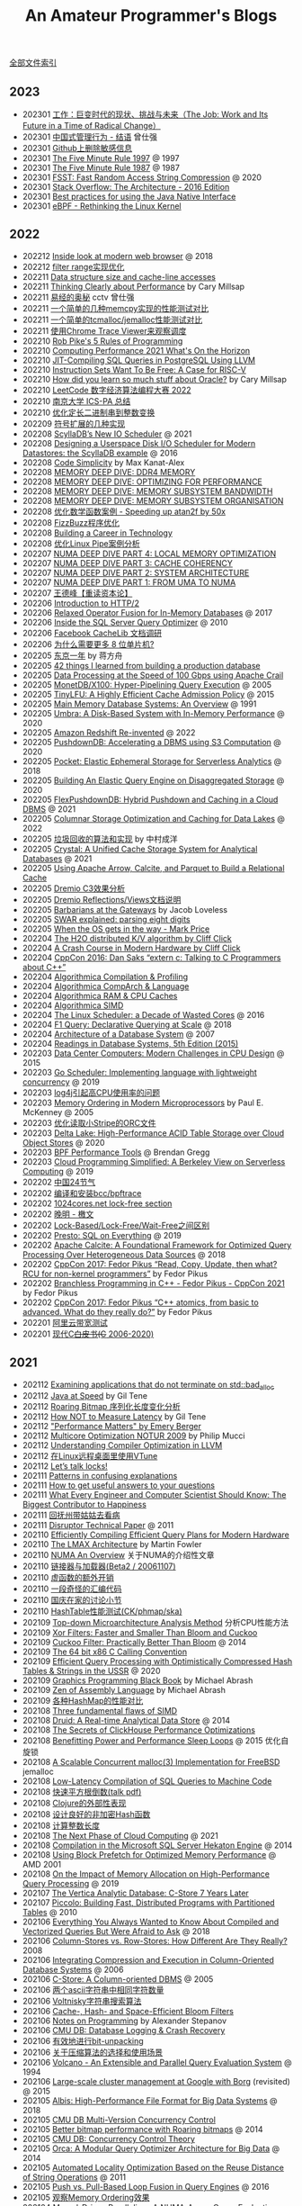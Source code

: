 #+title: An Amateur Programmer's Blogs
#+keywords: 海南省临高县电信局临时工

[[file:index.org][全部文件索引]]

** 2023
- 202301 [[file:the-job-work-and-its-future-in-a-time-of-radical-change.org][工作：巨变时代的现状、挑战与未来（The Job: Work and Its Future in a Time of Radical Change）]]
- 202301 [[file:management-behaviour-in-chinese-way.org][中国式管理行为 - 结语]] 曾仕强
- 202301 [[file:prune-sensitive-data-from-github.org][Github上删除敏感信息]]
- 202301 [[file:the-five-minute-rule-1997.org][The Five Minute Rule 1997]] @ 1997
- 202301 [[file:the-five-minute-rule-1987.org][The Five Minute Rule 1987]] @ 1987
- 202301 [[file:fsst-fast-random-access-string-compression.org][FSST: Fast Random Access String Compression]] @ 2020
- 202301 [[file:stack-overflow-the-architecture-2016-edition.org][Stack Overflow: The Architecture - 2016 Edition]]
- 202301 [[file:best-practices-for-using-the-jni.org][Best practices for using the Java Native Interface]]
- 202301 [[file:ebpf-rethinking-the-linux-kernel.org][eBPF - Rethinking the Linux Kernel]]

** 2022
- 202212 [[file:inside-look-at-modern-web-browser.org][Inside look at modern web browser]] @ 2018
- 202212 [[file:filter-range-optimization.org][filter range实现优化]]
- 202211 [[file:data-structure-size-and-cache-line-accesses.org][Data structure size and cache-line accesses]]
- 202211 [[file:thinking-clearly-about-performance.org][Thinking Clearly about Performance]] by Cary Millsap
- 202211 [[file:wisdom-in-yijing.org][易经的奥秘]] cctv 曾仕强
- 202211 [[file:simple-memcpy-perf-comparison.org][一个简单的几种memcpy实现的性能测试对比]]
- 202211 [[file:simple-benchmark-on-jemalloc-and-tcmalloc.org][一个简单的tcmalloc/jemalloc性能测试对比]]
- 202211 [[file:use-chrome-trace-viewe-to-observe-schedule.org][使用Chrome Trace Viewer来观察调度]]
- 202210 [[file:rob-pike-5-rules-of-programming.org][Rob Pike's 5 Rules of Programming]]
- 202210 [[file:computing-performance-2021-whats-on-the-horizon.org][Computing Performance 2021 What's On the Horizon]]
- 202210 [[file:jit-compiling-sql-queries-in-pgsql-using-llvm.org][JIT-Compiling SQL Queries in PostgreSQL Using LLVM]]
- 202210 [[file:instruction-set-wants-to-be-free-riscv-case.org][Instruction Sets Want To Be Free: A Case for RISC-V]]
- 202210 [[file:how-did-you-learn-so-much-stuff.org][How did you learn so much stuff about Oracle?]] by Cary Millsap
- 202210 [[file:leetcode-hhrc-2022.org][LeetCode 数字经济算法编程大赛 2022]]
- 202210 [[file:nju-ics-pa.org][南京大学 ICS-PA 总结]]
- 202210 [[file:optimize-fixed-length-binary-to-integer.org][优化定长二进制串到整数变换]]
- 202209 [[file:how-to-sign-extend.org][符号扩展的几种实现]]
- 202208 [[file:scylladb-new-io-scheduler-2021.org][ScyllaDB’s New IO Scheduler]] @ 2021
- 202208 [[file:designing-userspace-diskio-scheduler-scylladb-example.org][Designing a Userspace Disk I/O Scheduler for Modern Datastores: the ScyllaDB example]] @ 2016
- 202208 [[file:code-simplicity.org][Code Simplicity]] by Max Kanat-Alex
- 202208 [[file:memory-deep-dive-ddr4.org][MEMORY DEEP DIVE: DDR4 MEMORY]]
- 202208 [[file:memory-deep-dive-performance.org][MEMORY DEEP DIVE: OPTIMIZING FOR PERFORMANCE]]
- 202208 [[file:memory-deep-dive-bandwidth.org][MEMORY DEEP DIVE: MEMORY SUBSYSTEM BANDWIDTH]]
- 202208 [[file:memory-deep-dive-subsystem.org][MEMORY DEEP DIVE: MEMORY SUBSYSTEM ORGANISATION]]
- 202208 [[file:optimize-math-function-case.org][优化数学函数案例 - Speeding up atan2f by 50x]]
- 202208 [[file:fizzbuzz-optimzied-program.org][FizzBuzz程序优化]]
- 202208 [[file:building-a-career-in-technology.org][Building a Career in Technology]]
- 202208 [[file:optimize-linux-pipe-case.org][优化Linux Pipe案例分析]]
- 202207 [[file:numa-deep-dive-part4-local-memory-optimization.org][NUMA DEEP DIVE PART 4: LOCAL MEMORY OPTIMIZATION]]
- 202207 [[file:numa-deep-dive-part3-cache-coherency.org][NUMA DEEP DIVE PART 3: CACHE COHERENCY]]
- 202207 [[file:numa-deep-dive-part2-system-architecture.org][NUMA DEEP DIVE PART 2: SYSTEM ARCHITECTURE]]
- 202207 [[file:numa-deep-dive-part1-from-uma-to-numa.org][NUMA DEEP DIVE PART 1: FROM UMA TO NUMA]]
- 202207 [[file:wangdefeng-course-das-kapital.org][王德峰【重读资本论】]]
- 202206 [[file:introduction-to-http2.org][Introduction to HTTP/2]]
- 202206 [[file:relaxed-operator-fusion-for-in-memory-databases.org][Relaxed Operator Fusion for In-Memory Databases]] @ 2017
- 202206 [[file:inside-the-sql-server-query-optimizer.org][Inside the SQL Server Query Optimizer]] @ 2010
- 202206 [[file:facebook-cachelib-document-overview.org][Facebook CacheLib 文档调研]]
- 202206 [[file:what-more-8-bit-microcontrollers.org][为什么需要更多 8 位单片机?]]
- 202205 [[file:a-year-in-tokyo.org][东京一年]] by 蒋方舟
- 202205 [[file:42-things-I-learned-from-building-a-production-database.org][42 things I learned from building a production database]]
- 202205 [[file:data-processing-at-the-speed-of-100gbps-using-apache-crail.org][Data Processing at the Speed of 100 Gbps using Apache Crail]]
- 202205 [[file:monetdb-x100-hyper-pipelining-query-execution.org][MonetDB/X100: Hyper-Pipelining Query Execution]] @ 2005
- 202205 [[file:tinylfu-highly-efficient-cache-admission-policy.org][TinyLFU: A Highly Efficient Cache Admission Policy]] @ 2015
- 202205 [[file:main-memory-database-systems-an-overview.org][Main Memory Database Systems: An Overview]] @ 1991
- 202205 [[file:umbra-disk-based-system-with-in-memory-performance.org][Umbra: A Disk-Based System with In-Memory Performance]] @ 2020
- 202205 [[file:amazon-redshift-reinvented-paper.org][Amazon Redshift Re-invented]] @ 2022
- 202205 [[file:pushdowndb-accelerating-dbms-using-s3-computation.org][PushdownDB: Accelerating a DBMS using S3 Computation]] @ 2020
- 202205 [[file:pocket-elastic-ephemeral-storage-for-serverless-analytics.org][Pocket: Elastic Ephemeral Storage for Serverless Analytics]] @ 2018
- 202205 [[file:building-an-elastic-query-engine-on-disaggregated-storage.org][Building An Elastic Query Engine on Disaggregated Storage]] @ 2020
- 202205 [[file:flexpushdowndb-hybrid-pushdown-and-caching-in-cloud-dbms.org][FlexPushdownDB: Hybrid Pushdown and Caching in a Cloud DBMS]] @ 2021
- 202205 [[file:columnar-storage-optimization-and-caching-for-data-lakes.org][Columnar Storage Optimization and Caching for Data Lakes]] @ 2022
- 202205 [[file:garbage-collect-algorithm-and-implementation-book.org][垃圾回收的算法和实现]] by 中村成洋
- 202205 [[file:crystal-unified-cache-storage-system-for-analytical-databases.org][Crystal: A Unified Cache Storage System for Analytical Databases]] @ 2021
- 202205 [[file:using-apache-arrow-caltice-parquet-to-build-relational-cache.org][Using Apache Arrow, Calcite, and Parquet to Build a Relational Cache]]
- 202205 [[file:dremio-c3-effect.org][Dremio C3效果分析]]
- 202205 [[file:dremio-reflections-docs-summary.org][Dremio Reflections/Views文档说明]]
- 202205 [[file:barbarians-at-gateways.org][Barbarians at the Gateways]] by Jacob Loveless
- 202205 [[file:swar-explained-parsing-eight-digits.org][SWAR explained: parsing eight digits]]
- 202205 [[file:when-the-os-gets-in-the-way.org][When the OS gets in the way - Mark Price]]
- 202204 [[file:the-h2o-distributed-kv-algorithm.org][The H2O distributed K/V algorithm by Cliff Click]]
- 202204 [[file:crash-course-in-modern-hardware.org][A Crash Course in Modern Hardware by Cliff Click]]
- 202204 [[file:talking-to-c-programmers-about-cpp-dan-saks.org][CppCon 2016: Dan Saks “extern c: Talking to C Programmers about C++”]]
- 202204 [[file:algorithmica-compilation-profiling.org][Algorithmica Compilation & Profiling]]
- 202204 [[file:algorithmica-comp-arch-and-language.org][Algorithmica CompArch & Language]]
- 202204 [[file:algorithmica-ram-cpu-caches.org][Algorithmica RAM & CPU Caches]]
- 202204 [[file:algorithmica-simd.org][Algorithmica SIMD]]
- 202204 [[file:the-linux-scheduler-decade-of-wasted-cores.org][The Linux Scheduler: a Decade of Wasted Cores]] @ 2016
- 202204 [[file:f1-query-declarative-quqey-at-scale.org][F1 Query: Declarative Querying at Scale]] @ 2018
- 202204 [[file:arch-of-dbms.org][Architecture of a Database System]] @ 2007
- 202204 [[file:readings-dbms-fifth-edition.org][Readings in Database Systems, 5th Edition (2015)]]
- 202203 [[file:data-center-computers-modern-challenges-in-cpu-design.org][Data Center Computers: Modern Challenges in CPU Design]] @ 2015
- 202203 [[file:go-scheduler-talk-dmitry-vyukov.org][Go Scheduler: Implementing language with lightweight concurrency]] @ 2019
- 202203 [[file:high-cpu-utilization-by-log4j.org][log4j引起高CPU使用率的问题]]
- 202203 [[file:memory-ordering-in-modern-microprocessors.org][Memory Ordering in Modern Microprocessors]] by Paul E. McKenney @ 2005
- 202203 [[file:optimize-reading-small-stripe-orc-file.org][优化读取小Stripe的ORC文件]]
- 202203 [[file:delta-lake-paper.org][Delta Lake: High-Performance ACID Table Storage over Cloud Object Stores]] @ 2020
- 202203 [[file:bpf-performance-tools.org][BPF Performance Tools]] @ Brendan Gregg
- 202203 [[file:ucb-cloud-programming-simplified.org][Cloud Programming Simplified: A Berkeley View on Serverless Computing]] @ 2019
- 202202 [[file:chn-24-season-times.org][中国24节气]]
- 202202 [[file:install-compiled-bcc-bpftrace.org][编译和安装bcc/bpftrace]]
- 202202 [[file:1024-cores-lock-free-section.org][1024cores.net lock-free section]]
- 202202 [[file:wanming-war-declaration.org][晚明 - 檄文]]
- 202202 [[file:diff-lock-free-and-wait-free.org][Lock-Based/Lock-Free/Wait-Free之间区别]]
- 202202 [[file:presto-sql-on-everything.org][Presto: SQL on Everything]] @ 2019
- 202202 [[file:apache-calcite-paper.org][Apache Calcite: A Foundational Framework for Optimized Query Processing Over Heterogeneous Data Sources]] @ 2018
- 202202 [[file:rcu-for-non-kernel-programmers.org][CppCon 2017: Fedor Pikus “Read, Copy, Update, then what? RCU for non-kernel programmers”]] by Fedor Pikus
- 202202 [[file:branchless-programming-in-cpp.org][Branchless Programming in C++ - Fedor Pikus - CppCon 2021]] by Fedor Pikus
- 202202 [[file:cpp-atomics-basic-to-advanced.org][CppCon 2017: Fedor Pikus “C++ atomics, from basic to advanced. What do they really do?”]] by Fedor Pikus
- 202201 [[file:test-aliyun-network-capacity.org][阿里云带宽测试]]
- 202201 [[file:thriving-in-crowded-and-changing-world-cpp.org][现代C++白皮书(C++ 2006-2020)]]

** 2021
- 202112 [[file:apps-survive-on-bad-alloc.org][Examining applications that do not terminate on std::bad_alloc]]
- 202112 [[file:java-at-speed.org][Java at Speed]] by Gil Tene
- 202112 [[file:roaring-bitmap-ser-size-unstable.org][Roaring Bitmap 序列化长度变化分析]]
- 202112 [[file:how-not-to-measure-latency.org][How NOT to Measure Latency]] by Gil Tene
- 202112 [[file:performance-matters.org]["Performance Matters" by Emery Berger]]
- 202112 [[file:multicore-opt-notur-2009.org][Multicore Optimization NOTUR 2009]] by Philip Mucci
- 202112 [[file:understanding-compiler-optimization-in-llvm.org][Understanding Compiler Optimization in LLVM]]
- 202112 [[file:run-vtune-in-linux-remote-desktop.org][在Linux远程桌面里使用VTune]]
- 202112 [[file:lets-talk-locks.org][Let’s talk locks!]]
- 202111 [[file:patterns-in-confusing-explanations.org][Patterns in confusing explanations]]
- 202111 [[file:how-to-get-useful-answers-to-your-questions.org][How to get useful answers to your questions]]
- 202111 [[file:what-every-eng-should-know-biggest-contributor-to-happiness.org][What Every Engineer and Computer Scientist Should Know: The Biggest Contributor to Happiness]]
- 202111 [[file:back-fuzhou-take-care-aunt.org][回抚州带姑姑去看病]]
- 202111 [[file:disruptor-tech-paper.org][Disruptor Technical Paper]] @ 2011
- 202110 [[file:efficiently-compiling-efficient-query-plans-for-modern-hardware.org][Efficiently Compiling Efficient Query Plans for Modern Hardware]]
- 202110 [[file:lmax-arch-martin-fowler.org][The LMAX Architecture]] by Martin Fowler
- 202110 [[file:numa-an-overview.org][NUMA An Overview]] 关于NUMA的介绍性文章
- 202110 [[file:linker-and-loader.org][链接器与加载器(Beta2 / 20061107)]]
- 202110 [[file:rethink-virtual-function-call-cost.org][虚函数的额外开销]]
- 202110 [[file:mysterious-memcpy-assembly-code.org][一段奇怪的汇编代码]]
- 202110 [[file:lessons-learned-in-national-days-2021.org][国庆在家的讨论小节]]
- 202110 [[file:hashtable-perf-comparison.org][HashTable性能测试(CK/phmap/ska)]]
- 202109 [[file:top-down-microarch-analysis-method.org][Top-down Microarchitecture Analysis Method]] 分析CPU性能方法
- 202109 [[file:xor-filters-paper.org][Xor Filters: Faster and Smaller Than Bloom and Cuckoo]]
- 202109 [[file:cuckoo-filter-paper.org][Cuckoo Filter: Practically Better Than Bloom]] @ 2014
- 202109 [[file:ccc-x86-64.org][The 64 bit x86 C Calling Convention]]
- 202109 [[file:query-processing-opt-compressed-ht-and-ussr.org][Efficient Query Processing with Optimistically Compressed Hash Tables & Strings in the USSR]] @ 2020
- 202109 [[file:graphics-programming-black-book.org][Graphics Programming Black Book]] by Michael Abrash
- 202109 [[file:zen-of-assembly-language.org][Zen of Assembly Language]] by Michael Abrash
- 202109 [[file:hashmap-perf-comparison.org][各种HashMap的性能对比]]
- 202108 [[file:three-fundamental-flaws-of-simd.org][Three fundamental flaws of SIMD]]
- 202108 [[file:druid-a-real-time-analytical-data-store.org][Druid: A Real-time Analytical Data Store]] @ 2014
- 202108 [[file:the-secrets-of-ck-perf-opt.org][The Secrets of ClickHouse Performance Optimizations]]
- 202108 [[file:benefitting-pow-and-performance-sleep-loops.org][Benefitting Power and Performance Sleep Loops]] @ 2015 优化自旋锁
- 202108 [[file:jemalloc-paper.org][A Scalable Concurrent malloc(3) Implementation for FreeBSD]] jemalloc
- 202108 [[file:low-latency-compilation-of-sql-queries-to-machine-code.org][Low-Latency Compilation of SQL Queries to Machine Code]]
- 202108 [[../images/fast-sqrt-inv.pdf][快速平方根倒数(talk pdf)]]
- 202108 [[file:look-clojure-from-outsider.org][Clojure的外部性表现]]
- 202108 [[file:design-a-good-non-crypt-hash-func.org][设计良好的非加密Hash函数]]
- 202108 [[file:compute-number-of-digits-of-an-integer.org][计算整数长度]]
- 202108 [[file:the-next-phase-of-cloud-computing.org][The Next Phase of Cloud Computing]] @ 2021
- 202108 [[file:compilation-in-sqlserver-hekaton-engine.org][Compilation in the Microsoft SQL Server Hekaton Engine]] @ 2014
- 202108 [[file:using-block-prefetch-for-optimized-memory-performance.org][Using Block Prefetch for Optimized Memory Performance]] @ AMD 2001
- 202108 [[file:memory-allocation-impact-on-high-perf-query-processing.org][On the Impact of Memory Allocation on High-Performance Query Processing]] @ 2019
- 202107 [[file:the-vertica-analytic-database.org][The Vertica Analytic Database: C-Store 7 Years Later]]
- 202107 [[file:piccolo-builing-fast-distributed-programs-with-partitioned-tables.org][Piccolo: Building Fast, Distributed Programs with Partitioned Tables]] @ 2010
- 202106 [[file:compiled-and-vectorized-query-comparison.org][Everything You Always Wanted to Know About Compiled and Vectorized Queries But Were Afraid to Ask]] @ 2018
- 202106 [[file:column-stores-vs-row-stores-how-different.org][Column-Stores vs. Row-Stores: How Different Are They Really?]] 2008
- 202106 [[file:integrating-compression-and-execution-in-cstore.org][Integrating Compression and Execution in Column-Oriented Database Systems]] @ 2006
- 202106 [[file:cstore-paper.org][C-Store: A Column-oriented DBMS]] @ 2005
- 202106 [[file:counting-number-of-matching-chars-in-ascii-strings.org][两个ascii字符串中相同字符数量]]
- 202106 [[file:voltnisky-string-search.org][Voltnisky字符串搜索算法]]
- 202106 [[file:cache-hash-space-efficient-bloom-filters.org][Cache-, Hash- and Space-Efficient Bloom Filters]]
- 202106 [[file:notes-on-programming.org][Notes on Programming]] by Alexander Stepanov
- 202106 [[file:cmudb-logging-and-crash-recovery.org][CMU DB: Database Logging & Crash Recovery]]
- 202106 [[file:efficient-bit-unpacking.org][有效地进行bit-unpacking]]
- 202106 [[file:selection-and-scenario-of-compression-algorithm.org][关于压缩算法的选择和使用场景]]
- 202106 [[file:vocalno-extensible-parallel-query-system.org][Volcano - An Extensible and Parallel Query Evaluation System]] @ 1994
- 202106 [[file:google-borg-paper.org][Large-scale cluster management at Google with Borg]] (revisited) @ 2015
- 202105 [[file:albis-high-perf-file-format-for-big-data-sys.org][Albis: High-Performance File Format for Big Data Systems]] @ 2018
- 202105 [[file:cmudb-mvcc.org][CMU DB Multi-Version Concurrency Control]]
- 202105 [[file:better-bitmap-perf-with-roaring-bitmaps.org][Better bitmap performance with Roaring bitmaps]] @ 2014
- 202105 [[file:cmudb-concurrency-control-theory.org][CMU DB: Concurrency Control Theory]]
- 202105 [[file:orca-a-modular-query-optimizer.org][Orca: A Modular Query Optimizer Architecture for Big Data]] @ 2014
- 202105 [[file:automated-locality-opt-based-on-reuse-dist-of-string-ops.org][Automated Locality Optimization Based on the Reuse Distance of String Operations]] @ 2011
- 202105 [[file:push-vs-pull-based-loop-fusion-in-query-engines.org][Push vs. Pull-Based Loop Fusion in Query Engines]] @ 2016
- 202105 [[file:watch-memory-ordering-effect.org][观察Memory Ordering效果]]
- 202104 [[file:morsel-driven-parallelism-framework.org][Morsel-Driven Parallelism: A NUMA-Aware Query Evaluation Framework for the Many-Core Age]] @ 2014
- 202104 [[file:fast-memcmp-and-memcpy-simd.org][fast memcpy/memcmp中的SIMD]]
- 202104 [[file:cmudb-sort-agg-join.org][CMUDB: Sort + Agg + Join]]
- 202104 [[file:convert-array-int64-to-int8.org][int64数组转为int8数组的矢量化方式]]
- 202104 [[file:cmudb-index-concurrency-control.org][CMU DB: Index Concurrency Control]]
- 202104 [[file:cmudb-tree-indexes.org][CMU DB: Tree Indexes]]
- 202104 [[file:cmudb-hash-index.org][CMU DB: Hash Index]]
- 202104 [[file:firstday-ddb.org][DDB入职当天]]
- 202104 [[file:c-switch-table-in-asm.org][C语言switch表格跳转的汇编实现]]
- 202104 [[file:fast-inverse-sqrt-quake.org][快速平方根倒数(Fast Inverse Square Root)]]
- 202104 [[file:cmudb-buffer-pools.org][CMU DB: Buffer Pools]]
- 202103 [[file:cmudb-query-planning.org][CMU DB: Query Planning]]
- 202103 [[file:cmudb-database-storage.org][CMU DB: Database Storage]]
- 202103 [[file:cmudb-query-processing.org][CMU DB: Query Processing]]
- 202103 [[file:scaling-memcache-at-facebook.org][Scaling Memcache at Facebook]] by Facebook @ 2013
- 202103 [[file:spark-rdd-paper.org][Resilient Distributed Datasets: A Fault-Tolerant Abstraction for In-Memory Cluster Computing]] @ 2012
- 202103 [[file:bitcoin.org][Bitcoin: A Peer-to-Peer Electronic Cash System]] 比特币论文
- 202103 [[file:spark-sql-paper.org][Spark SQL: Relational Data Processing in Spark]] by Databricks @ 2015
- 202103 [[file:impala-paper.org][Impala: A Modern, Open-Source SQL Engine for Hadoop]] @ 2015
- 202103 [[file:dremel.org][Dremel: Interactive Analysis of Web-Scale Datasets]] @ 2010
- 202103 [[file:performance-at-top-after-moore-law.org][There’s plenty of room at the Top: What will drive computer performance after Moore’s law?]] @ 2020
- 202103 [[file:how-to-learn-in-systematic-way.org][《不可能的技艺》4：超人怎样学]] by 《精英日课》 万维钢
- 202103 [[file:youtube-procella.org][Procella: Unifying serving and analytical data at YouTube]] by Google @ 2019
- 202103 [[file:apache-kudu-paper.org][Kudu: Storage for Fast Analytics on Fast Data]] @ 2015
- 202103 [[file:google-mesa.org][Mesa: Geo-Replicated, Near Real-Time, Scalable Data Warehousing]] by Google @ 2014
- 202102 [[file:why-we-think-when-we-have-search-engine.org][搜索引擎很强大，还需要自己思考答案吗？]] by 吴军《硅谷来信》
- 202102 [[file:the-almanack-of-naval-ravikant.org][The Almanack of Naval Ravikant]]
- 202102 [[file:the-simplest-things-in-investment.org][投资中最简单的事]] by 邱国鹭
- 202102 [[file:perf-analysis-and-tuning-on-modern-cpus.org][Performance Analysis and Tuning on Modern CPUs]]
- 202102 [[file:doris-hash-index.org][Doris Hash Index 分析]]
- 202102 [[file:few-simd-code-snippets.org][SIMD代码片段分析]]
- 202101 [[file:beautiful-code.org][代码之美(Beautiful Code)]] by Grey Wilson
- 202101 [[file:few-blogs-of-elite-course.org][近期《精英日课》的几篇文章]] 关于苦，上瘾，代孕
- 202101 [[file:popcount-functions.org][几个PopCount的实现]]
- 202101 [[file:optimizing-software-in-cpp.org][Optimizing software in C++]] by Agner Fog
- 202101 [[file:matrix-transpose-cache-analysis.org][矩阵转置的cache分析]]
- 202101 [[file:dont-stay-for-too-long.org][不要在一点停留太久（关于交流，优化和挑战）]]
- 202101 [[file:one-hundred-years-of-solitude.org][百年孤独(Cien años de soledad)]] 加西亚马尔克斯 / 范晔
- 202101 [[file:certificate-transparency.org][Certificate Transparency]] 证书透明
- 202101 [[file:spanner.org][Spanner: Google's Globally-Distributed Database]] @ 2012
- 202101 [[file:cops-causal-consistency.org][Don’t Settle for Eventual: Scalable Causal Consistency for Wide-Area Storage with COPS]] @ 2011
- 202101 [[file:incorrect-self-eval.org][错误的自我评价]]
- 202101 [[file:short-termer-and-long-termer.org][短期主义者和长期主义者]] 万维刚《精英日课》
- 202101 [[file:a-man-for-all-markets.org][战胜一切市场的人(A Man for All Markest)]] 爱德华夏普自传
- 202101 [[file:from-running-to-life.org][从跑步想到生活]]

** 2020
- 202012 [[file:msr-farm.org][MSR FaRM: distributed transactions with consistency, availability, and performance]] @ 2015
- 202012 [[file:amazon-aurora-paper.org][Amazon Aurora: Design Considerations for High Throughput Cloud-Native Relational Databases]] @ 2017
- 202012 [[file:writing-a-simple-os-from-scratch.org][Writing a simple os from scratch]] 看了个大概没有上手
- 202012 [[file:hit-refresh.org][刷新(Hit Refresh)]]
- 202012 [[file:only-the-paranoid-survive.org][只有偏执狂才能生存]] 如何利用战略转折点(Crisis Points)
- 202012 [[file:rms-autobiography-free-as-in-freedom.org][若为自由故(Free as in Freedom)]] RMS自传
- 202012 [[file:claude-shannon-autobiography-a-mind-at-play.org][香农传(A Mind at Play)]]
- 202012 [[file:what-we-talk-about-when-we-talk-about-running.org][当我谈跑步时我谈些什么]] by 村上春树
- 202012 [[file:basic-economics.org][经济学的思维方式(Basic Economics : A Common Sense Guide to the Economy)]] by 托马斯索维尔
- 202012 [[file:the-passionate-programmer.org][我编程，我快乐(The Passionate Programmer)]] by Chad Fowler
- 202012 [[file:programmer-self-cultivation.org][程序员的自我修养]] by 陈逸鹤
- 202011 [[file:love-money-and-parenting.org][爱，金钱和孩子（Love, Money, and Parenting）]]
- 202011 [[file:forces-of-habit.org][上瘾五百年(Forces of Habit)]] by 戴维·考特莱特
- 202011 [[file:a-mathematician-plays-the-stock-market.org][数学家妙谈股市(A Mathematician Plays the Stock Market)]] by John Allen Paulos
- 202010 [[file:sre-how-google-runs-production-systems.org][SRE Google运维解密(SRE: How Google Runs Production Systems)]]
- 202010 [[file:thinking-strategically.org][策略思维(Thinking Strategically)]] by 迪克西特，奈尔伯夫
- 202010 [[file:systems-performance-enterprise-and-the-cloud.org][系统性能：企业与云计算(Systems Performance: Enterprise and the Cloud)]]
- 202010 [[file:snowflake-paper.org][The Snowflake Elastic Data Warehouse]] @ 2016
- 202010 [[file:frangipani.org][Frangipani: A Scalable Distributed File System]] @ 1997
- 202010 [[file:lz-vs-sz.org][Linearizability versus Serializability]]
- 202009 [[file:object-storage-on-craq.org][Object Storage on CRAQ]] @ 2009
- 202009 [[file:reinventing-virtualization-with-aws-nitro.org][Reinventing virtualization with the AWS Nitro System]] 用Nirto系统来改进EC2虚拟化
- 202009 [[file:gfs.org][The Google File System]] @ 2003
- 202009 [[file:mapreduce.org][MapReduce: Simplified Data Processing on Large Clusters]] @ 2004j
- 202009 [[file:zookeeper.org][ZooKeeper: Wait-free coordination for Internet-scale systems]] @ 2010
- 202009 [[file:raft.org][Raft(A consensus algorithm)]]
- 202009 [[file:words-on-linearizability.org][一小段关于linearizability的解释]] from MIT 6.824
- 202008 [[file:the-design-of-a-practical-system-for-ft-vm.org][The Design of a Practical System for Fault-Tolerant Virtual Machines]] @ 2010 支持容错的虚拟机(VMWare)
- 202007 [[file:40-tips-that-will-change-your-coding-skills-forever.org][40 Tips that will change your coding skills forever]]
- 202006 [[file:zen-and-the-arts-of-motorcycle-maintenance.org][禅与摩托车维修艺术(Zen and the Arts of Motorcycle Maintenance)]] by Robert Pirsig
- 202006 [[file:the-healthy-programmer.org][程序员健康指南(The Healthy Programmer)]] by Joe Kutner
- 202006 [[file:the-mythical-man-month.org][人月神话(The Mythical Man-Month)]] by Fred Brooks
- 202006 [[file:plai-notes.org][PLAI笔记]] Programming Langauge Application and Interpretation
- 202006 [[file:design-patterns-head-first.org][设计模式Head First]]
- 202006 [[file:spring-in-action-v3.org][Spring实战第三版]]
- 202006 [[file:bipartite-maximum-matching.org][二分图最大匹配算法]] aka. 匈牙利算法
- 202006 [[file:euler-and-fermat-little-theorem.org][欧拉定理和费马小定理]]
- 202005 [[file:sv-wangchuan-investguru-v1.org][硅谷王川电子书第一卷]] by 硅谷王川
- 202004 [[file:brainfuck-jit-compiler.org][Braifuck的JIT编译器]]
- 202004 [[file:area-of-triangle.org][计算三角形面积]] 经典算法
- 202003 [[file:klotski-or-sliding-puzzle-revised.org][华容道/滑块问题算法改进]] 使用A*算法 经典算法
- 202003 [[file:put-tree-in-array.org][把树装进数组里面]] 数据结构
- 202003 [[file:boyer-moore-majority-vote-algorithm.org][Boyer–Moore majority vote algorithm]] 如何选择序列中majority的元素
- 202003 [[file:geekbang-arch-design.org][极客时间|架构设计 文章目录]]
- 202003 [[file:micro-mu-project-overview.org][micro.mu 项目解析]]
- 202002 [[file:rolling-hash-in-two-ways.org][rolling hashsh的两种实现]]
- 202002 [[file:extended-gcd.org][使用扩展欧几里得算法求解整数二元一次不定方程]] 经典算法
- 202002 [[file:some-thoughts-from-eval-and-apply.org][来自eval/apply的启发]]
- 202001 [[file:a-guide-to-making-your-science-matter.org][A Guide to Making Your Science Matter]]
- 202001 [[file:a-better-way-to-learn-math.org][一种更好的学习数学的方式]]
- 202001 [[file:regexp-in-python.org][正则表达式的Python实现]]
- 202001 [[file:poisson-and-exp-distribution.org][泊松分布和指数分布的关系]]
- 202001 [[file:lzw-algorithm-in-python.org][LZW算法的Python实现]]
- 202001 [[file:randomness-of-random-number.org][随机数的随机性]] 问题来自 [[https://blog.codingnow.com/2007/11/random.html][云风的 BLOG: 随机数有多随机？]]
- 202001 [[file:derangement-problem.org][错排问题(derangement)]] 问题来自 [[https://blog.codingnow.com/2008/05/probability_e.html][云风的 BLOG: 会抽到自己的那张吗？]]
- 202001 [[file:serialization-and-design-tradeoff.org][序列化和设计权衡]] 摘自 [[http://zguide.zeromq.org/page:all][ZeroMQ Guide]]
- 202001 [[file:throttle-in-python.org][Throttle的Python实现]] (aka. rate-limiter)
- 202001 [[file:lottery-and-exp-dist.org][10 连抽保底的概率模型]] 问题来自 [[https://blog.codingnow.com/2017/01/exponential_distribution.html][云风的 BLOG: 10 连抽保底的概率模型]]

** 2019
- 201912 [[file:xor-doubly-linked-list.org][XOR双向链表]]
- 201912 [[file:health-comes-first.org][健康还是第一位的（记二宝的满月住院）]]
- 201912 [[file:memory-allocation-buddy-system.org][内存分配之伙伴系统]]
- 201912 [[file:have-a-baby2.org][宝宝出生了2]]
- 201911 [[file:performance-degradation-by-denormal-floating-point.org][非规格浮点数带来的性能下降]] and [[https://www.toutiao.com/a6763437360362291723][一个有趣的实验，用0.1f替换0，性能提升7倍]]
- 201911 [[file:socket-port-range-and-conn-limit.org][socket的端口范围和链接数量限制]]
- 201911 [[file:math-mul-div-sqrt-impl.org][乘法，除法，开方的简单实现]]
- 201909 [[file:little-prolog-code.org][一些Prolog代码]]
- 201909 [[file:true-quality-of-software.org][软件的真实质量]] by Joel Spolsky
- 201909 [[file:how-to-build-good-software.org][How To Build Good Software]] by [[https://www.linkedin.com/in/hongyi-li-16183230/][Li HongYi]] 李鸿毅，李显龙的儿子
- 201909 [[file:career-path-myth.org][Career Path(职业规划的迷思)]] by nullgate
- 201908 [[file:gunicorn-spawn-worker-exception.org][gunicorn spawn worker exception]]
- 201908 [[file:as-a-software-engineer-why-did-you-receive-a-promotion.org][As a software engineer, why did you receive a promotion?]]
- 201907 [[file:lua-applicaiton-programming.org][Lua Application Programming]]
- 201907 [[file:mcts-shortest-version.org][MCTS精简版代码]]
- 201907 [[file:a-star-to-find-shortest-path.org][A*算法寻求最短路]] 经典算法
- 201907 [[file:generate-maze.org][生成迷宫图]]
- 201907 [[file:alpha-beta-pruning.org][alpha-beta剪枝技术]] 经典算法
- 201907 [[file:simple-treap.org][简单的treap]] 数据结构
- 201907 [[file:splay-tree-visualization.org][伸展树(splay tree)的可视化]] 数据结构
- 201907 [[file:topsort-and-scc.org][拓扑排序和强连通分量]] 经典算法
- 201907 [[file:graph-edge-type-and-articulation-node.org][图的各种边和割点计算]] 经典算法
- 201907 [[file:redis-skip-list-impl.org][Redis跳表(skip list)实现]] 数据结构
- 201907 [[file:ford-fulkerson-network-flow-problem.org][利用Ford-Fulkerson算法求解网络流问题]] 经典算法
- 201907 [[file:ten-years-of-erlang.org][Ten Years of Erlang]]
- 201907 [[file:things-you-should-never-do-part1.org][Things You Should Never Do, Part I]] by Joel Spolsky
- 201907 [[file:iphone-charles-http-proxy-issue.org][iPhone + Charles(on Mac)的HTTP代理问题]]
- 201907 [[file:why-lisp-failed.org][Why Lisp Failed]]
- 201907 [[file:google-secret-and-linear-algebra.org][Google's Secret and Linear Algebra]]
- 201907 [[file:the-law-of-leaky-abstractions.org][The Law of Leaky Abstractions]] 抽象泄露法则 by Joel Spolsky
- 201906 [[file:stats-for-hackers.org][Statistics for Hackers]]
- 201906 [[file:church-counter.org][Church Counter(邱奇计数)]]
- 201906 [[file:binghe-blogs-notes.org][田春（冰河）日记节选]]
- 201906 [[file:alleged-rc4.org][Alleged RC4]]
- 201906 [[file:a-page-about-call-cc.org][A page about call/cc]]
- 201905 [[file:bayesian-methods-for-hackers.org][Bayesian Methods for Hackers]]
- 201905 [[file:python-thread-safe-complaint.org][Python线程安全的抱怨]]
- 201905 [[file:12-classic-mistakes.org][12个软件工程经典错误]]
- 201905 [[file:javascript-prototype-chain-tests.org][JavaScript原型链测试代码]]
- 201905 [[file:javascript-the-good-parts.org][JavaScript语言精粹]]
- 201905 [[file:joe-duffy-software-leadership-series.org][Joe Duffy's Software Leadership Series]]
- 201905 [[file:keynes-vs-hayek.org][凯恩斯大战哈耶克]]
- 201905 [[file:codehaus-manifesto.org][Codehaus宣言]]
- 201905 [[file:logrotate-conf-for-nginx.org][nginx正确的logrotate配置]]
- 201904 [[file:poission-distribution-in-bitcoin-mining.org][比特币挖矿的泊松分布问题(指数分布)]]
- 201904 [[file:image-decompression-bomb.org][图片解压缩炸弹问题(image decompression bomb)]]
- 201904 [[file:polyglot-persistence.org][Polyplot Persistence]] 混合使用各种存储系统
- 201903 [[file:lessons-learned-from-fighting-against-haze.org][我当时认为治霾这事很简单，结果走一走发现不对劲，然后恍然大悟 | 陶光远 一席第###位讲者]]
- 201903 [[file:strangler-application.org][StranglerApplication]] 扼杀者应用（如何有效安全地替换掉老的应用）
- 201903 [[file:instagram-under-the-hood.org][Instagram Under the Hood]]
- 201903 [[file:running-sentry-on-ec2.org][在AWS EC2上启动Sentry]]
- 201902 [[file:tour-of-forbidden-city-on-festival-day.org][春节逛圈故宫]]
- 201902 [[file:lucky-to-have-someone-to-share.org][能找到一个人分享是多么难得的事情]]
- 201901 [[file:instagram-engineering-3-rules-to-a-scalable-cloud-application-architecture.org][Instagram Engineering’s 3 rules to a scalable cloud application architecture]]
- 201901 [[file:geekbang-tech-and-business-cases.org][极客时间|技术与商业案例解读 文章目录]]
- 201901 [[file:geekbang-ai-internal-reference.org][极客时间|AI技术内参 文章目录]]

** 2018
- 201812 [[file:geekbang-recommender-system.org][极客时间|推荐系统36式 文章目录]]
- 201812 [[file:geekbang-tech-management-class.org][极客时间|朱赟的技术管理课 文章目录]]
- 201812 [[file:nginx-log-parser-opt.org][nginx日志解析器优化]]
- 201812 [[file:geekbang-tech-management-practice.org][极客时间|技术管理实战36讲 文章目录]]
- 201812 [[file:geekbang-mysql-practice.org][极客时间|MySQL实战45讲 文章目录]]
- 201811 [[file:why-i-quit-google-to-work-for-myself.org][Why I Quit Google to Work for Myself]]
- 201811 [[file:whats-the-largest-amount-of-bad-code-you-have-ever-seen-work.org][{Ask HN}What's the largest amount of bad code you have ever seen work?]]
- 201811 [[file:interview-with-gmail-creator-and-y-combinator-partner-paul-buchheit.org][Interview with Gmail Creator Paul Buchheit]]
- 201811 [[file:the-economics-of-getting-hired-as-a-data-scientist.org][The economics of getting hired as a data scientist]]
- 201811 [[file:keras-author-on-software-engineering.org][Keras之父写给年轻程序员的33条忠告]]
- 201810 [[file:writing-system-software-code-comments.org][Writing system software: code comments]]
- 201810 [[file:github-flow.org][GitHub Flow]]
- 201810 [[file:fallacies-of-distributed-computing-explained.org][Fallacies of Distributed Computing Explained]]
- 201810 [[file:whats-a-senior-engineers-job.org][What's a senior engineer's job?]]
- 201810 [[file:geekbang-coolshell-index.org][极客时间|左耳听风 文章目录]]
- 201810 [[file:living-in-county.org][深度好文：混在县城]]
- 201810 [[file:avoiding-burnout.org][Avoiding burnout: lessons learned from a 19th century philosopher]]
- 201810 [[file:pros-and-cons-in-tech-monopoly.org][去大公司的各种考虑]]
- 201810 [[file:find-lca-using-rmq.org][Find LCA using RMQ]]
- 201810 [[file:sudoku-solving.org][数独程序求解(Sudoku)]] 经典算法
- 201809 [[file:segment-tree-for-rmq.org][求解RMQ的线段树实现]] 数据结构
- 201809 [[file:klotski-solving.org][华容道程序求解]] (klotski / sliding-puzzle)
- 201809 [[file:configure-topcoder-env.org][配置TopCoder环境]]
- 201808 [[file:etsy-activity-feeds-architecture.org][Etsy Activity Feeds Architecture]]
- 201808 [[file:protobuf-encoding.org][Protobuf Encoding]] Protobuf编码方式
- 201808 [[file:youtube-scalability.org][YouTube Scalability]] on youtube
- 201808 [[file:sit-boost-your-tech-career.org][SIT / Boost your tech career]]
- 201807 [[file:algorithm-design-steps-in-interview.org][如何进行算法设计面试]] in Hired in Tech
- 201807 [[file:system-design-steps-in-interview.org][如何进行系统设计面试]] in Hired in Tech
- 201807 [[file:lang-detect-and-encoding-detect.org][语言检测和编码检测]] 一种利用语言检测来做编码检测的可能方法
- 201807 [[file:aws-overview.org][AWS Overview]] 官方给出的AWS各种产品介绍，比我简单抓取的 [[file:aws-products.org][AWS Products]] 要好
- 201807 [[file:amazon-dynamodb.org][Amazon DynamoDB]] All Things Distributed
- 201807 [[file:5-lessons-we-have-learned-using-aws.org][5 Lessons We’ve Learned Using AWS]] Netflix TechBlog
- 201807 [[file:how-to-write-a-good-software-design-doc.org][How to write a good software design doc]]
- 201807 [[file:oh-i-have-seen-this-idea-before.org][oh, I’ve seen this idea before]] 如何回答这个问题
- 201806 [[file:aws-products.org][AWS Products]]
- 201806 [[file:binary-indexed-tree.org][Binary Indexed Tree(Fenwick Tree)]] 数据结构
- 201806 [[file:interview-psychological-tricks.org][面试心理技巧(Psychological Tricks)]]
- 201805 [[file:write-the-code-for-run.org][为运行而生的代码]]
- 201805 [[file:an-impact-guide-for-engineers.org][An Impact Guide for Engineers]] 工程师影响力指南
- 201805 [[file:config-cuda-env-on-linux.org][在Linux上配置CUDA环境]]
- 201805 [[file:types-of-scipy-sparse-matrix.org][scipy几种稀疏矩阵表示]]
- 201805 [[file:tibet-travel.org][西藏(林芝-波密-拉萨)游记]]
- 201805 [[file:skin-in-the-game-dedao.org][精英日课解读《利益悠关》]] 摘自得到的《精英日课》
- 201805 [[file:mastering-study.org][寻常问题的精英解法-如何学习]] 摘自得到的《精英日课》
- 201805 [[file:why-turing-is-master.org][计算机领域大人物：艾伦·图灵牛在哪？]] 摘自得到的《硅谷来信》
- 201805 [[file:why-study-history.org][为什么学习历史]] 摘自得到的《硅谷来信》
- 201804 [[file:ssh-proxycommand-on-ssr.org][ssh proxycommand on ssr]]
- 201804 [[file:getting-started-elk-beat.org][搭建ELK + Beat(用于日志收集和指标收集)]]
- 201803 [[file:nginx-https-redirect-loop.org][nginx的https重定向循环问题]]
- 201803 [[file:what-habits-make-a-programmer-great.org][What habits make a programmer great?]] about meta-habit
- 201803 [[file:how-to-build-your-own-alpha-zero-ai.org][How to build your own AlphaZero AI using Python and Keras]]
- 201803 [[file:on-being-a-senior-engineer.org][On Being A Senior Engineer]]
- 201803 [[file:how-the-economic-machine-works-by-ray-dalio.org][How The Economic Machine Works By Ray Dalio]] 经济机器是如何运行的
- 201802 [[file:difference-between-poor-rich-on-zhihu.org][你在哪一刻体验到了真正的贫富差距？]] 摘自知乎回答
- 201802 [[file:python-weak-perf-matters.org][Python 的低性能问题是无法忽视的]]
- 201802 [[file:management-actually-is-engineering.org][管理其实是个工程学]] 摘自得到的《精英日课》
- 201801 [[file:websocket-and-socketio.org][WebSocket和Socket.IO]]
- 201801 [[file:intro-quantum-computing.org][量子计算机初探]]
- 201801 [[file:wechat-auto-jump.org][微信跳一跳的自动化]]
- 201801 [[file:python-requests-encoding-issue.org][Python Requests库编码问题]]
- 201801 [[file:minimal-wsgi-app-in-python.org][Minimal WSGI App in Pyton]]
- 201801 [[file:reading-excel-in-python.org][Reading Excel in Python]]
- 201801 [[file:find-10-digits-prime-in-consecutive-digits-of-e.org][Find 10 digits prime in consecutive digits of e]]
- 201801 [[file:26-lessons-from-being-a-developer-at-a-startup.org][26 Lessons From Being a Developer at a Startup]]

** 2017
- 201712 [[file:scaling-the-gitlab-database.org][Scaling the GitLab Database]]
- 201712 [[file:geoffrey-hinton-interview-in-coursera.org][Geoffrey Hinton Interview in Coursera]]
- 201712 [[file:cities-and-ambition.org][市井雄心 Cities and Ambition]] by Paul Graham
- 201712 [[file:math-read.org][How to Read Mathematics]]
- 201712 [[file:find-which-process-use-tcp-port.org][查找TCP端口被哪个进程占用]]
- 201712 [[file:shaodowsocks-under-kcptun.org][shadowsocksr + kcptun]]
- 201712 [[file:make-a-workable-dns.org][搭建一个可用的DNS]] (dnsmasq + ss)
- 201712 [[file:the-language-of-the-system.org][The Language of the System]] by Rich Hickey
- 201712 [[file:love-your-bugs.org][Love Your Bugs]]
- 201712 [[file:code-in-space.org][Code in Space]] 太空系统环境下的编程
- 201712 [[file:timeline-at-scale-in-twitter.org][Timeline at Scale in Twitter]] by Raffi Krikorian
- 201712 [[file:simple-made-easy.org][Simple Made Easy]] by Rich Hickey
- 201712 [[file:probability-paradox-by-peter-norvig.org][Probability Paradox by Norvig]] Norvig写的一篇关于概率和悖论文章
- 201712 [[file:ways-of-paying-mortgage.org][等额本金和等额本息的计算]]
- 201712 [[file:nobody-ever-got-fired-for-buying-a-cluster.org][Nobody ever got fired for buying a cluster]] 计算集群的必要性思考 @ 2013
- 201712 [[file:sonos-streaming-basics.org][流媒体基础知识(sonos)]]
- 201711 [[file:ten-rules-for-negotiating-a-job-offer.org][Ten Rules for Negotiating a Job Offer]]
- 201711 [[file:tool-is-to-free-people.org][解放生产力的工具]]
- 201711 [[file:software-2.org][Software 2.0]] by Andrej Karpathy
- 201711 [[file:getting-real-about-distributed-system-reliability.org][Getting Real About Distributed System Reliability]]
- 201711 [[file:pypy-impl.org][PyPy实现方式]]
- 201710 [[file:few-tips-of-mongodb-best-practice.org][一些MongoDB的实践建议]]
- 201710 [[file:mongodb34-perf-issue-checkpoint.org][升级到MongoDB 3.4出现的性能问题]]
- 201710 [[file:make-startup-usb-stick-under-mac.org][在Mac下面制作USB启动盘]]
- 201709 [[file:patch-oriented-software-development.org][补丁式的软件开发方法]]
- 201709 [[file:how-to-build-your-personal-brand-as-a-new-developer.org][How to build your personal brand as a new developer]]
- 201709 [[file:narrow-python-build.org][Narrow Python Build]]
- 201708 [[file:barely-friend-and-close-friend.org][朋友，益友，狐朋狗友]]
- 201708 [[file:pain-think-and-change.org][痛苦，思考，改变]]
- 201708 [[file:good-to-have-slack-time.org][珍惜空余时间]]
- 201708 [[file:the-feynman-technique-the-best-way-to-learn-anything.org][The Feynman Technique: The Best Way to Learn Anything]]
- 201707 [[file:scaling-to-billions-on-top-of-digital-ocean.org][Scaling to Billions on Top of DigitalOcean]]
- 201707 [[file:search-at-slack.org][Search at Slack]] Slack在搜索排序方面的工作
- 201707 [[file:why-did-so-many-startups-choose-nosql.org][Why Did So Many Startups Choose NoSQL?]]
- 201707 [[file:macosx-rootless-mode.org][MacOS X Rootless Mode]]
- 201707 [[file:what-you-can-do-and-what-you-should-do.org][能做什么和该做什么]]
- 201707 [[file:reducing-image-file-size-at-esty.org][Reducing Image File Size at Etsy]]
- 201707 [[file:making-photos-smaller.org][Making Photos Smaller Without Quality Loss]]
- 201707 [[file:proxy-on-http-streaming.org][HTTP流媒体的代理实现]]
- 201707 [[file:ssh-permission-denied.org][SSH Permission Denied(Public Key)]]
- 201706 [[file:the-evolution-of-code-deploys-at-reddit.org][The Evolution of Code Deploys at Reddit]]
- 201706 [[file:on-python-profiling.org][Python程序性能分析]]
- 201706 [[file:44-eng-mag-lessons.org][44 engineering management lessons]]
- 201706 [[file:use-emacs-org-mode-to-build-site.org][用Emacs Org-Mode来建站]]
- 201705 [[file:colleague-creates-spaghetti-code.org][What to do when Your Colleague Creates Spaghetti Code]]
- 201705 [[file:how-yelp-runs-millions-of-tests-every-day.org][How Yelp Runs Millions of Tests Every Day]]
- 201705 [[file:ssh-tunneling-python.org][SSH Tunneling in Python]]
- 201705 [[file:issue-of-retry-after-field.org][Retry-After字段带来的问题]]
- 201705 [[file:wujun-thoughts-on-career.org][职场上的四个误区和四个破法]] 摘自得到的《硅谷来信》
- 201705 [[file:use-wifi-aps-to-identify-location.org][利用WiFi热点来定位]]
- 201704 [[file:intrust-from-leadership.org][切身感受到的危机（领导的不信任）]]
- 201704 [[file:u-of-t-professor-geoffrey-hiton.org][U of T, Geoffrey Hinton]] 一篇关于Geoffrey Hiton的文章
- 201704 [[file:scaling-your-api-with-rate-limiters.org][Scaling your API with rate limiters]]
- 201704 [[file:a-few-days-at-village.org][在老家的几天]]
- 201703 [[file:software-engineering-at-google.org][Software Engineering at Google]] by Fergus Henderson
- 201703 [[file:a-possible-impl-of-reco-sys.org][推荐系统的可能实现]]
- 201703 [[file:automation-on-finacial-report.org][实事求是谈金融报告自动化 – 文因互联]]
- 201702 [[file:boost-shadowsocks-with-tcp-bbr.org][通过TCP BBR为ShadowSocks加速]]
- 201702 [[file:principle-of-smart-route-in-vpn.org][VPN的智能加速原理]]
- 201702 [[file:my-thoughts-on-startup.org][创业/小公司的优点和缺点]]
- 201702 [[file:abandoned-probabilistic-option.org][被放弃的概率权]]
- 201701 [[file:boots-of-spanish-leather.org][Boots of Spanish Leather]] by Bob Dylan
- 201701 [[file:is-there-a-simple-algorithm-for-intelligence.org][Is there a simple algorithm for intelligence?]] By Michael Nielsen
- 201701 [[file:on-the-future-of-neural-networks.org][On the future of neural networks]] By Michael Nielsen
- 201701 [[file:on-stories-in-neural-networks.org][On stories in neural networks]] By Michael Nielsen

** 2016
- 201612 [[file:face-landmark-detection-dlib.org][dlib's face landmark detection]]
- 201612 [[file:tensorflow-neural-art.org][Tensorflow Neural Art]]
- 201610 [[file:the-times-they-are-changing.org][The Times They Are A-Changin']] by Bob Dylan
- 201610 [[file:the-effective-engineer-by-edmond-lau.org][The Effective Engineer]]
- 201610 [[file:taking-php-seriously.org][Taking PHP Seriously]]
- 201610 [[file:becoming-cto.org][Becoming CTO]]
- 201610 [[file:purchase-on-rapidssl.org][在RapidSSL上购买SSL证书]]
- 201610 [[file:vinod-khosla-talk.org][Vinod Khosla: Failure does not matter. Success matters.]]
- 201610 [[file:silicon-valley-etiquette.org][Silicon Valley Etiquette]] 硅谷礼仪
- 201610 [[file:chengdu-travel.org][成都天府之旅]]
- 201609 [[file:mxnet-neural-art.org][MXNet Neural Art]]
- 201609 [[file:a-little-architecture.org][A Little Architecture]]
- 201609 [[file:laws-of-performant-software.org][Laws of Performant Software]]
- 201608 [[file:some-non-casual-thoughts.org][一些想法（关于工作，人生，以及最近做的梦)]]
- 201608 [[file:the-future-of-programming.org][The Future of Programming]] by Bret Victor
- 201608 [[file:what-makes-a-great-software-engineer.org][What Makes A Great Software Engineer?]]
- 201607 [[file:life-is-just-a-moment.org][Life is just a Moment]]
- 201607 [[file:cool-retro-term.org][Cool Retro Term(CRT)]] 复古终端:D
- 201607 [[file:spam-from-apple.org][来自Apple的垃圾邮件]]
- 201606 [[file:america-alone-talk.org][只剩美国:我们眼睁睁看着末日的降临]]
- 201606 [[file:top-10-things-that-makes-you-a-good-programmer.org][Top 10 Things that Makes You a Good Programmer]]
- 201606 [[file:dont-know-what-to-program.org]["I know how to program, but I don't know what to program"]]
- 201606 [[file:how-to-pick-your-battles-on-a-software-team.org][How to Pick Your Battles on a Software Team]]
- 201606 [[file:why-mit-stopped-teaching-SICP.org][为什么MIT停止教授SICP]]
- 201606 [[file:trap-of-startup-side-project.org][軟體工程師的創業陷阱-接案]]
- 201606 [[file:on-facebook-newsfeed.org][Facebook NewsFeed]]
- 201606 [[file:getting-things-done-when-you-are-only-a-grunt.org][Getting Things Done When You're Only a Grunt]] by Joel Spolsky
- 201606 [[file:10-lessons-from-10-years-of-aws.org][10 Lessons from 10 Years of Amazon Web Services]]
- 201606 [[file:republic-and-democracy.org][共和和民主的差别]] on zhihu
- 201606 [[file:religulous.org][Religulous]] by Bill Maher
- 201606 [[file:how-gfw-discovers-hidden-circumvention-servers.org][32c3-7196-en-How_the_Great_Firewall_discovers_hidden_circumvention_servers]] GFW如何发现代理服务器
- 201606 [[file:a-person-of-fidget.org][心中的邪火]] 关于自己的心态失衡
- 201606 [[file:anaconda-high-perf-solution.org][Anacoda High Performance Solution]]
- 201605 [[file:work-efficiently-in-facebook.org][Facebook公司内部PPT分享:如何高效工作]]
- 201605 [[file:on-career-and-management.org][关于工作年限和管理的问题]] by nullgate
- 201605 [[file:notes-on-side-project.org][个人开发者接私活的要点]]
- 201605 [[file:pf-thoughts-on-cn.org][pf写的回国感受]]
- 201605 [[file:you-should-be-with-ambitious-people.org][要与野心人为伍]]
- 201605 [[file:talk-with-lizhi-tech-team.org][专访荔枝fm技术团队]]
- 201605 [[file:play-stock-in-vc-way.org][用VC的方法炒股票]]
- 201605 [[file:true-history-of-google-cn.org][傲慢与偏见之 - 谷歌中国逆袭史]]
- 201605 [[file:how-env-impacts-on-person.org][环境于个人的影响]]
- 201605 [[file:tour-of-google-beijing.org][参观Google北京]]
- 201604 [[https://www.evernote.com/shard/s81/sh/74babb59-ffb0-4858-a8e2-c157b973b7d1/b43c2ee7fc50363efb47daba78a9d59e][Facebook上最近传开了一组漫画，深深戳中咱中国家庭的痛点]] (学会做一个合格的父母)
- 201604 [[file:squid-https-forwarding-proxy.org][用squid做http/https正向代理]]
- 201604 [[file:why-i-work-remotely-hint-it-has-nothing-to-do-with-productivity.org][Why I work remotely (hint: it has nothing to do with productivity).]]
- 201604 [[file:starters-and-maintainers.org][Starters and Maintainers]]
- 201604 [[file:automate-to-save-mental-energy-not-time.org][Automate to save mental energy, not time]]
- 201604 [[file:surviving-meetings-while-remote.org][Surviving meetings while remote]]
- 201604 [[file:programmers-are-distraction-for-your-startup.org][Programmers are distraction for your startup]]
- 201604 [[file:finding-great-developers.org][Finding Great Developers]]
- 201604 [[file:why-cant-programmers-program.org][Why Can't Programmers.. Program?]]
- 201604 [[file:dont-call-yourself-a-programmer.org][Don't Call Yourself A Programmer]]
- 201604 [[file:data-infra-at-airbnb.org][Data Infrastructure at Airbnb]]
- 201604 [[file:atlassian-user-onboarding-magic.org][Atlassian $5.5b user onboarding magic]]
- 201604 [[file:authority-and-merit.org][Authority & Merit]]
- 201604 [[file:nginx-forwarding-proxy.org][nginx正向代理]]
- 201603 [[file:several-waters.org][纯水，软水，净水]]
- 201603 [[file:nginx-site-redirect.org][nginx站点跳转]]
- 201603 [[file:aws-ec2-instances.org][aws ec2的几种实例]]
- 201603 [[file:mac-root-certification.org][mac根证书信任]]
- 201603 [[file:python-universal-feed-parser.org][python universal feed parser]]
- 201603 [[file:python-gzip-input-stream-impl.org][Python Gzip Input Stream 实现]]
- 201602 [[file:a-possible-impl-of-abtest-sys.org][关于AB Test使用和实现的猜测]]
- 201602 [[file:discussion-on-rs.org][推荐系统讨论]]
- 201602 [[file:pieces-of-advice-from-yq.org][叶总给我的建议]]
- 201602 [[file:experience-of-running-coffee-shop-for-40-years.org][开四十年咖啡店是种什么样的体验]]
- 201602 [[file:build-nginx-from-source-on-ubuntu.org][build nginx from source on ubuntu]]
- 201602 [[file:big-data-is-supposed-to-be.org][大数据应该是...]]
- 201602 [[file:7-links-to-convince-you-that-big-data-is-not-your-problem.org][7 Links To Convince You That Big Data Isn't Your Problem]]
- 201601 [[file:reversed-bollinger-band.org][逆向BollingerBand]]
- 201601 [[file:on-computational-investing.org][关于计算投资]]
- 201601 [[file:calm-down-for-a-second.org][多冷静一秒钟]]
- 201601 [[file:stock-price-data-sanity.org][股票价格数据清洗]]

** 2015
- 201512 [[file:ms-presentation.org][Michael Stonebraker Presentation]]
- 201512 [[file:how-to-launch-a-mac-app-and-become-1-top-paid-app-globally.org][How To Launch a Mac App and Become #1 Top Paid App Globally]]
- 201512 [[file:what-would-it-take-to-prove-me-wrong.org][What would it take to prove me wrong?]]
- 201512 [[file:a-great-developer-can-come-from-anywhere.org][A great developer can come from anywhere]]
- 201512 [[file:employee-equity.org][Employee Equity]] Sam Altman关于员工期权的文章.
- 201512 [[file:before-you-code-write.org][Before you code, write.]]
- 201512 [[file:remove-the-stress-pick-a-deadline.org][Remove the stress, pick a deadline]]
- 201512 [[file:the-secret-to-career-success.org][The Secret to Career Success]]
- 201512 [[file:the-scientist.org][The Scientist]]
- 201511 [[file:ios-device-and-screenshot-size.org][iOS设备与屏幕分辨率对应关系]]
- 201511 [[file:a-note-of-nobel-winner.org][石墨烯教父: 从千年博后到物理诺奖的心路历程]]
- 201511 [[file:why-i-stopped-paying-attention-to-industry-news.org][Why I stopped paying attention to industry news]]
- 201510 [[file:learn-stop-using-shiny-new-things-and-love-mysql.org][Learn to stop using shiny new things and love MySQL]]
- 201510 [[file:climbing-the-wrong-hill.org][Climbing The Wrong Hill]]
- 201510 [[file:lessons-learned-writing-highly-available-code.org][Lessons learned writing highly available code]]
- 201510 [[file:dont-base-your-business-on-a-paid-app.org][Don't base your business on a paid app]]
- 201510 [[file:some-advice-from-jeff-bezos.org][Some advice from Jeff Bezos]]
- 201510 [[file:ten-rules-for-open-source-success.org][Ten Rules for Open Source Success]]
- 201510 [[file:competitors-are-not-the-enemy.org][Competitors Are Not The Enemy]]
- 201510 [[file:making-money-along-the-way.org][Making money along the way]]
- 201510 [[file:staying-healthy-while-working-remotely.org][远程工作者如何保持健康]]
- 201510 [[file:real-life-of-startup-with-baby.org][带着娃创业的真实一面]]
- 201510 [[file:a-impl-of-my-dict-book.org][一个生词本的实现]]
- 201510 [[file:chasing-the-shiny-and-new.org][chasing the shiny and new (追逐时髦的技术)]]
- 201510 [[file:why-cd-just-keeps-on-giving.org][Why Continuous Deployment just keeps on giving]]
- 201510 [[file:how-to-get-a-job-like-mine-aaron-swartz.org][Aaron Swartz: How to Get a Job Like Mine]]
- 201510 [[file:a-decade-at-google.org][A Decade at Google]]
- 201510 [[file:dont-switch-to-yinxiang-note.org][切换到印象笔记-NO!]]
- 201509 [[file:ostep-persist-file.org][OSTEP / Persistence-File]]
- 201509 [[file:ostep-persist-disk.org][OSTEP / Persistence-Disk]]
- 201509 [[file:ostep-con-cv.org][OSTEP / Concurrency-CV]]
- 201509 [[file:ostep-con-lock.org][OSTEP / Concurrency-Lock]]
- 201509 [[file:hive-getting-started.org][hive getting started]]
- 201509 [[file:zookeeper-getting-started.org][zookeeper getting started]]
- 201509 [[file:ostep-virt-vax-vms.org][OSTEP / Virt-VAX/VMS]]
- 201509 [[file:ostep-virt-vm-page.org][OSTEP / Virt-页式系统]]
- 201509 [[file:ostep-virt-vm-seg.org][OSTEP / Virt-段式系统]]
- 201509 [[file:ostep-virt-cpu.org][OSTEP / Virt-CPU]]
- 201509 [[file:ostep-readings.org][OSTEP / Readings]]
- 201509 [[file:a-love-for-legacy.org][A Love for Legacy]]
- 201509 [[file:availability-vs-durability.org][Availability vs. Durability]]
- 201509 [[file:2pc-vs-paxos.org][2PC vs. Paxos]]
- 201509 [[file:central-limit-theorem.org][中心极限定理]]
- 201509 [[file:spark-master-ui.org][spark master ui]]
- 201509 [[file:what-happens-to-older-developers.org][What Happens to Older Developers?]]
- 201509 [[file:tips-for-work-life-balance.org][Tips for work-life balance]]
- 201509 [[file:start-from-simple.org][start from simple]]
- 201508 [[file:you-know-so-little.org][其实你知道的太少]]
- 201507 [[file:have-a-baby.org][宝宝出生了]]
- 201505 [[file:equipped-with-ssd.org][装配SSD]]
- 201504 [[file:kaggle-facial-keypoints-detection.org][Kaggle Facial Keypoints Detection]]
- 201504 [[file:kaggle-digit-recongnizer.org][Kaggle Digit Recognizer]]
- 201504 [[file:life-is-not-easy-but-magical.org][life is not easy but magical]]
- 201503 [[file:how-to-do-cross-validation.org][如何做cross validation]]
- 201503 [[file:kaggle-bike-sharing-demand.org][Kaggle Bike Sharing Demand]]
- 201503 [[file:principle-of-alloc-time-for-work.org][分配工作时间的准则]]
- 201502 [[file:how-to-choose-baseline.org][选用什么方法做baseline]]
- 201502 [[file:2015-house-clean.org][2015年初家庭大扫除]]
- 201502 [[file:do-house-work-as-leisure.org][有空多干点家务活]]
- 201502 [[file:you-cant-read-all-books.org][书是读不过来的]]
- 201502 [[file:peter-thiel-on-competition-obsession.org][Peter Thiel 谈竞争沉迷]]
- 201502 [[file:telstra-billboard-of-love.org][Telstra BB]]

** <2015
- 201412 [[file:the-golden-circle.org][The Golden Circle]]
- 201412 [[file:about-dna-sequencing.org][DNA测序原理]]
- 201412 [[file:beginning-of-a-hard-journey.org][苦旅的起点]]
- 201410 [[file:my-iphone5s.org][我的iPhone5S]]
- 201409 [[file:helsinki-travel2.org][赫尔辛基印象2]]
- 201408 [[file:jeju-travel.org][济州岛之旅]]
- 201407 [[file:xmn-travel.org][厦门鼓浪屿印象]]
- 201404 [[file:sfo-travel.org][旧金山印象]]
- 201403 [[file:helsinki-travel.org][赫尔辛基印象]]
- 201403 [[file:apply-visa-for-usa.org][申请美国签证]]
- 201402 [[file:apply-visa-for-finland.org][申请芬兰签证]]
- 201402 [[file:mobile-foreign-business.org][手机国际业务]]
- 201402 [[file:cmb-hk-account.org][招商银行香港一卡通]]
- 201401 [[file:talk-with-nenad.org][与Nenad面对面]]
- 201312 [[file:have-a-nice-sleep-and-straighten-up.org][哪里还有时间去沮丧]]
- 201312 [[file:thousands-pv.org][主页千次PV]]
- 201311 [[file:heart-broken.org][分居和流产]]
- 201311 [[file:professional-amateur.org][非业余的业余爱好]]
- 201311 [[file:my-first-english-conversation.org][初次英语对话]]
- 201310 [[file:my-first-moxa-wool-moxibustion.org][初次艾灸]]
- 201310 [[file:run-wordpress-in-fast-way.org][简单搭建WordPress]]
- 201309 [[file:do-we-need-exercise.org][我们是否需要运动]]
- 201309 [[file:first-10km-running.org][初次10km跑]]
- 201308 [[file:first-swimming.org][初次游泳]]
- 201307 [[file:guilin-travel.org][桂林山水]]
- 201307 [[file:old-summer-palace-travel.org][圆明园游]]
- 201307 [[file:my-amoi-n821.org][我的夏新N821]]
- 201306 [[file:unecessary-hurry-up.org][急得蛋碎了也没有用]]
- 201306 [[file:meeting-dyq.org][做CTO都是出去过的]]
- 201306 [[file:goodbye-dyy.org][朋友远行，一路顺风]]
- 201305 [[file:be-careful-when-you-drive.org][小心开车]]
- 201303 [[file:ms-interview.org][微软面试]] [[file:ms-interview-2.org][系列2]]
- 201302 [[file:my-without-wife-wedding.org][没有妻子的婚礼]]
- 201211 [[file:not-easy-as-you-think.org][没有那么简单]]
- 201211 [[file:first-foot-massage.org][初次足疗]]
- 201209 [[file:what-can-i-do-when-old.org][以后老了我能做什么]]
- 201208 [[file:how-to-define-software-stability.org][如何定义软件稳定]]
- 201208 [[file:purchase-mba.org][购买MacBookAir]]
- 201208 [[file:2012-birthday.org][记在2012年生日]]
- 201207 [[file:visit-tj-data-center.org][参观天津机房]]
- 201205 [[file:look-house-with-xcq.org][和xcq看房子]]
- 201204 [[file:talk-with-luoyan.org][和luoyan的谈话]]
- 201204 [[file:switch-back-to-windows.org][切换回windows]]
- 201203 [[file:struggle-with-ubuntu.org][折腾Ubuntu]]
- 201203 [[file:hangzhou-travel.org][杭州印象]]
- 201202 [[file:get-marriage-identity.org][领证经历]]
- 201112 [[file:take-wedding-photo.org][婚纱摄影]]
- 201112 [[file:how-to-apply-domain.org][如何申请域名]]
- 201112 [[file:drive-learning.org][学车经历]]
- 201108 [[file:purchase-diamond.org][购买钻戒]]
- 201105 [[file:baidu-bit-shanghai-route.org][百度BIT上海行]]
- 201003 [[file:graduate-final-report.org][记研究生答辩]]
- 200903 [[file:purchase-compaq-notebook.org][购买compqa笔记本]]
- 200609 [[file:new-era-carmack.org][新时代的卡马克]]
